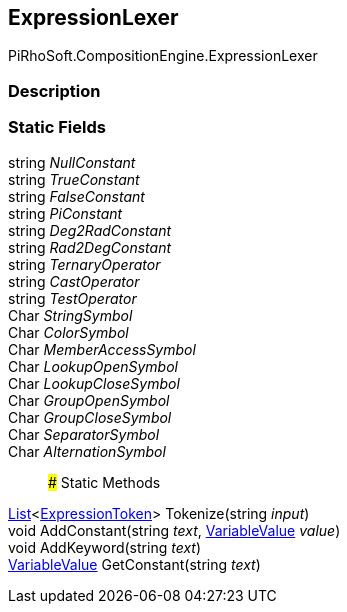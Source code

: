 [#reference/expression-lexer]

## ExpressionLexer

PiRhoSoft.CompositionEngine.ExpressionLexer

### Description

### Static Fields

string _NullConstant_::

string _TrueConstant_::

string _FalseConstant_::

string _PiConstant_::

string _Deg2RadConstant_::

string _Rad2DegConstant_::

string _TernaryOperator_::

string _CastOperator_::

string _TestOperator_::

Char _StringSymbol_::

Char _ColorSymbol_::

Char _MemberAccessSymbol_::

Char _LookupOpenSymbol_::

Char _LookupCloseSymbol_::

Char _GroupOpenSymbol_::

Char _GroupCloseSymbol_::

Char _SeparatorSymbol_::

Char _AlternationSymbol_::

### Static Methods

https://docs.microsoft.com/en-us/dotnet/api/System.Collections.Generic.List-1[List^]<<<reference/expression-token.html,ExpressionToken>>> Tokenize(string _input_)::

void AddConstant(string _text_, <<reference/variable-value.html,VariableValue>> _value_)::

void AddKeyword(string _text_)::

<<reference/variable-value.html,VariableValue>> GetConstant(string _text_)::